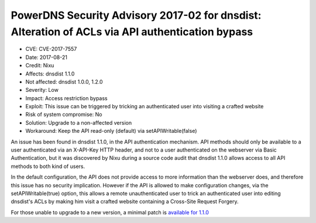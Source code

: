 PowerDNS Security Advisory 2017-02 for dnsdist: Alteration of ACLs via API authentication bypass
================================================================================================

- CVE: CVE-2017-7557
- Date: 2017-08-21
- Credit: Nixu
- Affects: dnsdist 1.1.0
- Not affected: dnsdist 1.0.0, 1.2.0
- Severity: Low
- Impact: Access restriction bypass
- Exploit: This issue can be triggered by tricking an authenticated user into visiting a crafted website
- Risk of system compromise: No
- Solution: Upgrade to a non-affected version
- Workaround: Keep the API read-only (default) via setAPIWritable(false)

An issue has been found in dnsdist 1.1.0, in the API authentication mechanism. API methods should only be available to a user authenticated via an X-API-Key HTTP header, and not to a user authenticated on the webserver via Basic Authentication, but it was discovered by Nixu during a source code audit that dnsdist 1.1.0 allows access to all API methods to both kind of users.

In the default configuration, the API does not provide access to more information than the webserver does, and therefore this issue has no security implication. However if the API is allowed to make configuration changes, via the setAPIWritable(true) option, this allows a remote unauthenticated user to trick an authenticated user into editing dnsdist's ACLs by making him visit a crafted website containing a Cross-Site Request Forgery.

For those unable to upgrade to a new version, a minimal patch is `available for 1.1.0 <https://downloads.powerdns.com/patches/2017-02>`__
